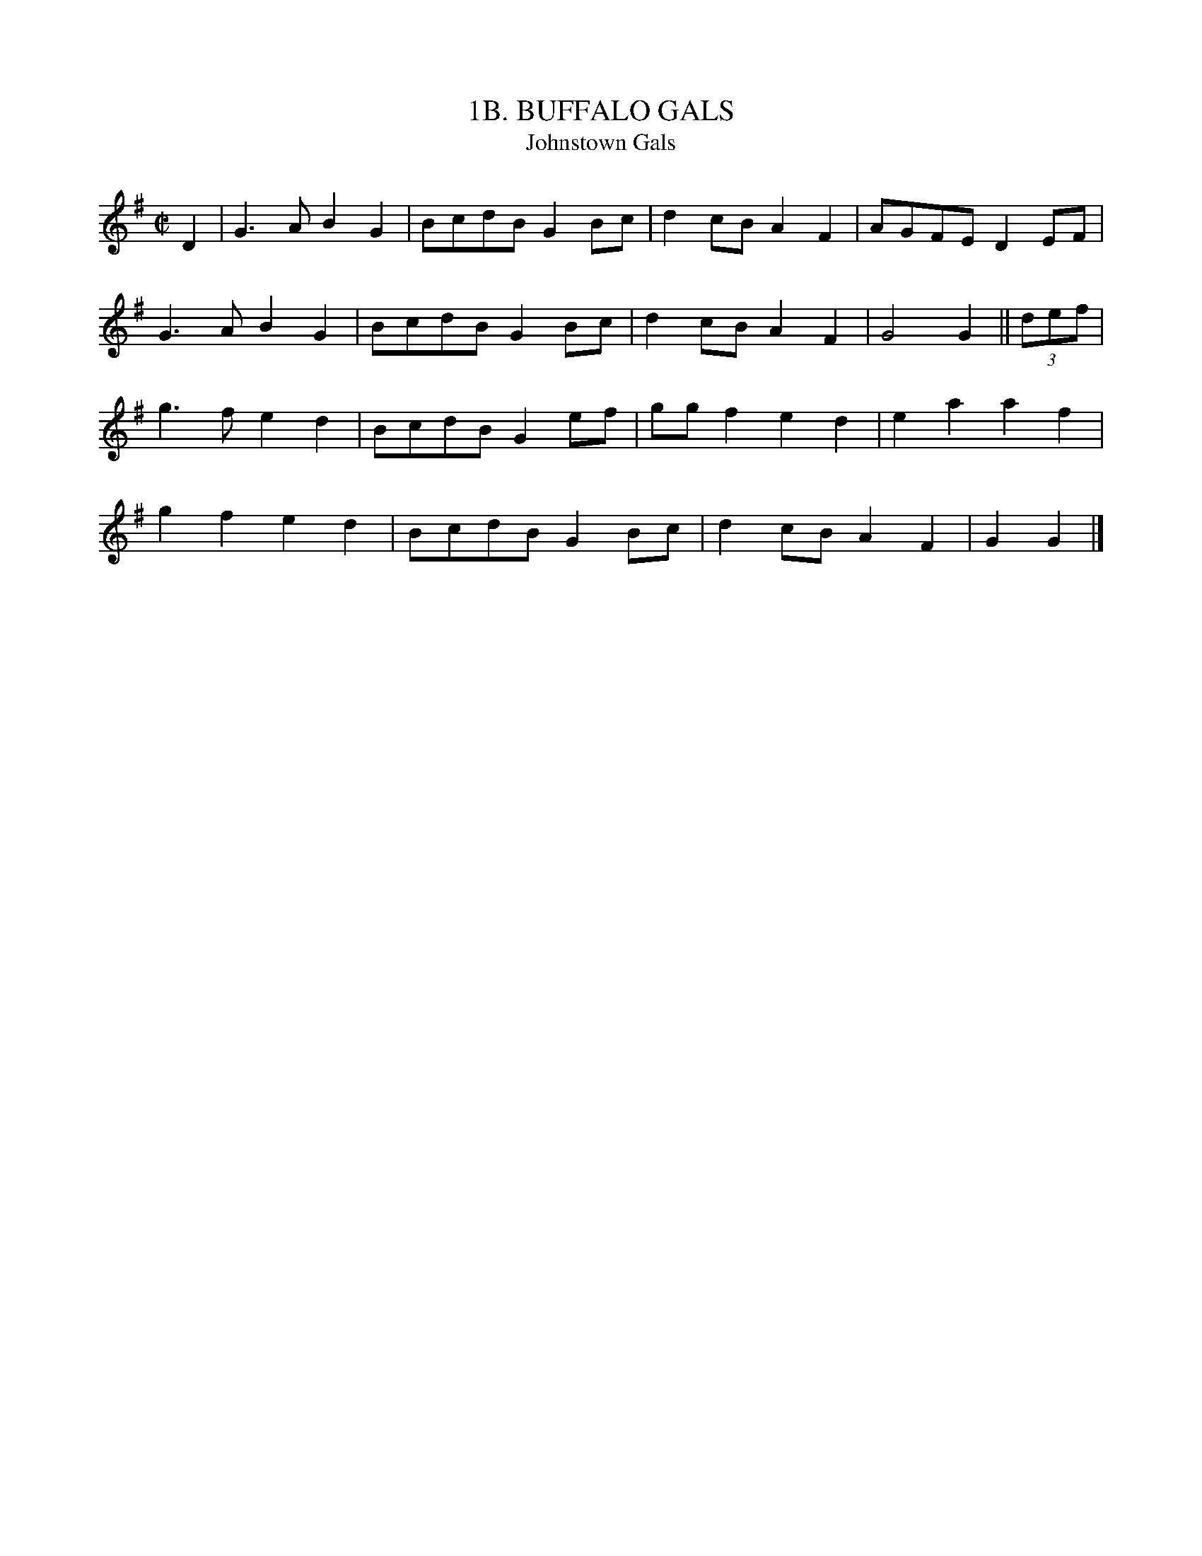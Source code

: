 X: 1
T: 1B. BUFFALO GALS
T: Johnstown Gals
B: Sam Bayard, "Hill Country Tunes" 1944 #1B
S: Played by Mrs Sarah Armstrong, (near) Derry, Westmoreland County, PA, Nov 18 1943.
R: reel
Z: 2010 John Chambers <jc:trillian.mit.edu>
M: C|
L: 1/8
K: G
D2 |\
G3A  B2G2 | BcdB G2Bc | d2cB A2F2 | AGFE D2EF |
G3A  B2G2 | BcdB G2Bc | d2cB A2F2 | G4   G2 || (3def |
g3f  e2d2 | BcdB G2ef | ggf2 e2d2 | e2a2 a2f2 |
g2f2 e2d2 | BcdB G2Bc | d2cB A2F2 | G2   G2 |]
